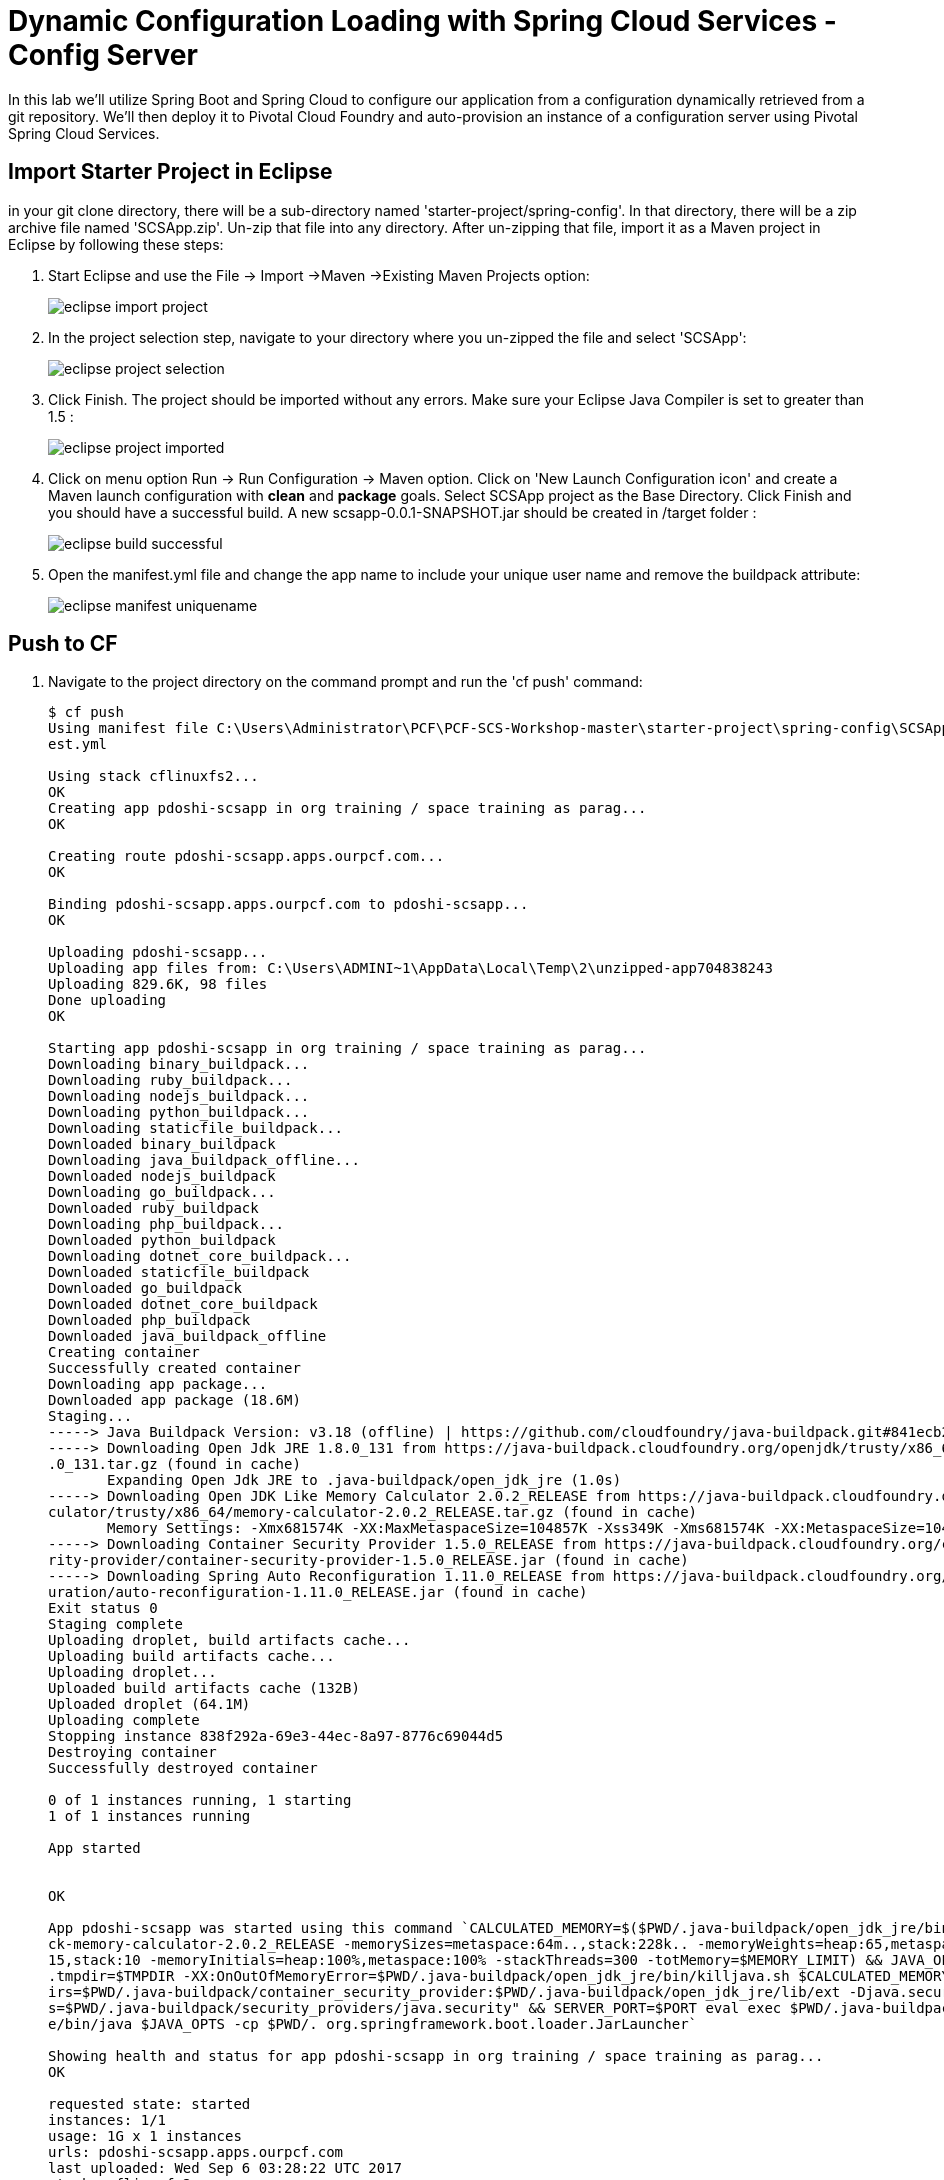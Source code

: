 = Dynamic Configuration Loading with Spring Cloud Services - Config Server

In this lab we'll utilize Spring Boot and Spring Cloud to configure our application from a configuration dynamically retrieved from a git repository. We'll then deploy it to Pivotal Cloud Foundry and auto-provision an instance of a configuration server using Pivotal Spring Cloud Services.

== Import Starter Project in Eclipse

in your git clone directory, there will be a sub-directory named 'starter-project/spring-config'. In that directory, there will be a zip archive file named 'SCSApp.zip'. Un-zip that file into any directory. After un-zipping that file, import it as a Maven project in Eclipse by following these steps:

. Start Eclipse and use the File -> Import ->Maven ->Existing Maven Projects option:

+
image::../../Common/images/eclipse-import-project.png[]

. In the project selection step, navigate to your directory where you un-zipped the file and select 'SCSApp':

+
image::../../Common/images/eclipse-project-selection.png[] 

. Click Finish. The project should be imported without any errors. Make sure your Eclipse Java Compiler is set to greater than 1.5 :

+
image::../../Common/images/eclipse-project-imported.png[] 


. Click on menu option Run -> Run Configuration -> Maven option. Click on 'New Launch Configuration icon' and create a Maven launch configuration with *clean* and *package* goals. Select SCSApp project as the Base Directory. Click Finish and you should have a successful build. A new scsapp-0.0.1-SNAPSHOT.jar should be created in /target folder :
+
image::../../Common/images/eclipse-build-successful.png[]

. Open the manifest.yml file and change the app name to include your unique user name and remove the buildpack attribute:
+
image::../../Common/images/eclipse-manifest-uniquename.png[]


== Push to CF

. Navigate to the project directory on the command prompt and run the 'cf push' command:

+
-----
$ cf push
Using manifest file C:\Users\Administrator\PCF\PCF-SCS-Workshop-master\starter-project\spring-config\SCSApp\SCSApp\manif
est.yml

Using stack cflinuxfs2...
OK
Creating app pdoshi-scsapp in org training / space training as parag...
OK

Creating route pdoshi-scsapp.apps.ourpcf.com...
OK

Binding pdoshi-scsapp.apps.ourpcf.com to pdoshi-scsapp...
OK

Uploading pdoshi-scsapp...
Uploading app files from: C:\Users\ADMINI~1\AppData\Local\Temp\2\unzipped-app704838243
Uploading 829.6K, 98 files
Done uploading
OK

Starting app pdoshi-scsapp in org training / space training as parag...
Downloading binary_buildpack...
Downloading ruby_buildpack...
Downloading nodejs_buildpack...
Downloading python_buildpack...
Downloading staticfile_buildpack...
Downloaded binary_buildpack
Downloading java_buildpack_offline...
Downloaded nodejs_buildpack
Downloading go_buildpack...
Downloaded ruby_buildpack
Downloading php_buildpack...
Downloaded python_buildpack
Downloading dotnet_core_buildpack...
Downloaded staticfile_buildpack
Downloaded go_buildpack
Downloaded dotnet_core_buildpack
Downloaded php_buildpack
Downloaded java_buildpack_offline
Creating container
Successfully created container
Downloading app package...
Downloaded app package (18.6M)
Staging...
-----> Java Buildpack Version: v3.18 (offline) | https://github.com/cloudfoundry/java-buildpack.git#841ecb2
-----> Downloading Open Jdk JRE 1.8.0_131 from https://java-buildpack.cloudfoundry.org/openjdk/trusty/x86_64/openjdk-1.8
.0_131.tar.gz (found in cache)
       Expanding Open Jdk JRE to .java-buildpack/open_jdk_jre (1.0s)
-----> Downloading Open JDK Like Memory Calculator 2.0.2_RELEASE from https://java-buildpack.cloudfoundry.org/memory-cal
culator/trusty/x86_64/memory-calculator-2.0.2_RELEASE.tar.gz (found in cache)
       Memory Settings: -Xmx681574K -XX:MaxMetaspaceSize=104857K -Xss349K -Xms681574K -XX:MetaspaceSize=104857K
-----> Downloading Container Security Provider 1.5.0_RELEASE from https://java-buildpack.cloudfoundry.org/container-secu
rity-provider/container-security-provider-1.5.0_RELEASE.jar (found in cache)
-----> Downloading Spring Auto Reconfiguration 1.11.0_RELEASE from https://java-buildpack.cloudfoundry.org/auto-reconfig
uration/auto-reconfiguration-1.11.0_RELEASE.jar (found in cache)
Exit status 0
Staging complete
Uploading droplet, build artifacts cache...
Uploading build artifacts cache...
Uploading droplet...
Uploaded build artifacts cache (132B)
Uploaded droplet (64.1M)
Uploading complete
Stopping instance 838f292a-69e3-44ec-8a97-8776c69044d5
Destroying container
Successfully destroyed container

0 of 1 instances running, 1 starting
1 of 1 instances running

App started


OK

App pdoshi-scsapp was started using this command `CALCULATED_MEMORY=$($PWD/.java-buildpack/open_jdk_jre/bin/java-buildpa
ck-memory-calculator-2.0.2_RELEASE -memorySizes=metaspace:64m..,stack:228k.. -memoryWeights=heap:65,metaspace:10,native:
15,stack:10 -memoryInitials=heap:100%,metaspace:100% -stackThreads=300 -totMemory=$MEMORY_LIMIT) && JAVA_OPTS="-Djava.io
.tmpdir=$TMPDIR -XX:OnOutOfMemoryError=$PWD/.java-buildpack/open_jdk_jre/bin/killjava.sh $CALCULATED_MEMORY -Djava.ext.d
irs=$PWD/.java-buildpack/container_security_provider:$PWD/.java-buildpack/open_jdk_jre/lib/ext -Djava.security.propertie
s=$PWD/.java-buildpack/security_providers/java.security" && SERVER_PORT=$PORT eval exec $PWD/.java-buildpack/open_jdk_jr
e/bin/java $JAVA_OPTS -cp $PWD/. org.springframework.boot.loader.JarLauncher`

Showing health and status for app pdoshi-scsapp in org training / space training as parag...
OK

requested state: started
instances: 1/1
usage: 1G x 1 instances
urls: pdoshi-scsapp.apps.ourpcf.com
last uploaded: Wed Sep 6 03:28:22 UTC 2017
stack: cflinuxfs2
buildpack: container-security-provider=1.5.0_RELEASE java-buildpack=v3.18-offline-https://github.com/cloudfoundry/java-b
uildpack.git#841ecb2 java-main open-jdk-like-jre=1.8.0_131 open-jdk-like-memory-calculator=2.0.2_RELEASE open-jdk-like-s
ecurity-providers secur...

     state     since                    cpu    memory         disk           details
#0   running   2017-09-06 03:28:54 AM   0.0%   203.2M of 1G   144.3M of 1G

-----

. Navigate to your scsapp in a browser and you should see a simple html page output, similar to the one below:

+
image::../../Common/images/eclipse-scsapp-index-page.png[]

== Add ability to read dynamic Value

Now we will set the groundwork of reading dynamic value in our application. Make the following changes:

. In  */main/src/java/com.example.ServiceController.java*, add the following snippet of code above the index() REST service method which will create a variable _greeting and store a default value of "Hi". Make sure to import *org.springframework.beans.factory.annotation.Value*.

+
[source, java]
-----
@Value("${greeting:Hi}")
	private String _greeting;
-----

. In */main/src/java/com.example.ServiceController.java*, update the index() REST service method to store the value of _greeting in the model object:

+
[source, java]
-----
model.addAttribute("greeting", _greeting);
-----

. The complete */main/src/java/com.example.ServiceController.java* will look like this:
+
[source, java]
-----
package com.example;


import javax.servlet.http.HttpServletRequest;

import org.springframework.stereotype.Controller;
import org.springframework.ui.Model;
import org.springframework.web.bind.annotation.RequestMapping;
import org.springframework.beans.factory.annotation.Value;

@Controller
public class ServicesController {

	@Value("${greeting:Hi}")
	private String _greeting;

	
	@RequestMapping("/")
	public String index(HttpServletRequest request, Model model) throws Exception {
		model.addAttribute("greeting", _greeting);
		return "index";
	}
}
-----

. Override the default value of "Hi" in the */src/main/resources/applications.properties* by adding this line:

+
[source, properties]
-----
greeting="Hello"
-----

. Modify the */src/main/resources/template/index.html* file with the following snippet:

+
[source, html]
-----
<div class="row">
	<div class="col-md-6">
		Value returned for greeting is: <span th:text="${greeting}"> </span>
	</div>
</div>
-----
+
Complete */src/main/resources/template/index.html* file:

+
[source, html]
-----
<!DOCTYPE HTML>
<html xmlns:th="http://www.thymeleaf.org">
<body>
	<div class="container" role="main">

		<div class="page-header">
			<p>&nbsp;</p>
				<h1>Welcome to Spring Cloud Services Lab!</h1>
		</div>

		<div class="row ">
			<div class="col-md-6">
				<p>The purpose of this application is to show Spring Cloud Services features.</p>
			</div>
		</div>

		<div class="row">
			<div class="col-md-6">
				Value returned for greeting is: <span th:text="${greeting}"> </span>
			</div>
		</div>
	</div>
</body>

</html>

-----

. Run the *clean* and *package* task of Maven, go to the command prompt and *cf push* the application. Refreshing the browser should show the dynamic value of greeting:
+
image::../../Common/images/eclipse-scsapp-greeting-hello.png[]


== Add Spring Config functionality
Now we will add the functionality to read the 'greeting' value from a git repo that is backed by Spring Cloud Config service. Make the following changes to the application:

. Open your Maven POM file (*pom.xml*) and add the following dependencies to enable SCS and actuator end-point so we can see the environment values returned for the config service:

+
[source, xml]
-----
<dependency>
	<groupId>io.pivotal.spring.cloud</groupId>
	<artifactId>spring-cloud-services-dependencies</artifactId>
	<version>1.4.1.RELEASE</version>
	<type>pom</type>
</dependency>
<dependency>
	<groupId>org.springframework.cloud</groupId>
	<artifactId>spring-cloud-dependencies</artifactId>
	<version>Brixton.SR7</version>
	<type>pom</type>
</dependency>
<dependency>
	<groupId>org.springframework.cloud</groupId>
	<artifactId>spring-cloud-commons</artifactId>
	<version>1.1.8.RELEASE</version>
</dependency>
<dependency>
	<groupId>io.pivotal.spring.cloud</groupId>
	<artifactId>spring-cloud-services-starter-config-client</artifactId>
	<version>1.4.1.RELEASE</version>
</dependency>
<dependency>
	<groupId>org.springframework.boot</groupId>
	<artifactId>spring-boot-starter-actuator</artifactId>
</dependency>

-----

. When we introduced the Spring Cloud Services Starter Config Client dependency Spring Security will also be included (Config servers will be protected by OAuth2).  However, this will also enable basic authentication to all our service endpoints.  Add the following configuration to */main/resources/application.properties*:

+
---------------------------------------------------------------------
security.basic.enabled=false
---------------------------------------------------------------------

. We'll also want to give our Spring Boot App a name so that it can lookup application-specific configuration from the config server later.  Add the following configuration to */main/resources/application.properties*:

+
---------------------------------------------------------------------
spring.application.name=scsapp
---------------------------------------------------------------------

. To simplify working with the endpoint for this lab, we will turn off additional security for the health endpoint. Add the following to */main/resources/application.properties*:

+
------
management.security.enabled=false
------

. Complete */main/resources/application.properties*:
+
---------------------------------------------------------------------
greeting="Hello"
security.basic.enabled=false
spring.application.name=scsapp
management.security.enabled=false
---------------------------------------------------------------------

. Next step is to create the Spring Config Server service instance and bind it to our application. To create the config server instance, navigate to Marketplace in your App Manager and click on 'Config Server' service:
+
image::../../Common/images/marketplace-config-server.png[]

. In the resulting details page, select the _standard_, single tenant plan.  give it a unique name, select the 'workspace' space that you've been using to push all your applications.  At this time you don't need to select a application to bind to the service:
+
image::../../Common/images/bind-config-server.png[]

. After we create the service instance you'll be redirected to your _Space_ landing page that lists your apps and services.  The config server is deployed on-demand and will take a few moments to deploy.  

+
image::../../Common/images/config-server-service-instance.png[]


. Once the messsage _The Service Instance is Initializing_ disappears click on the service you provisioned.  Select the manage link towards the top of the resulting screen to view the instance id and a JSON document with a single element, count, which validates that the instance provisioned correctly:

+
image::../../Common/images/config-server-dashboard.png[]

. We now need to update the service instance with our GIT repository information.  Create a *git-properties.json* in the same folder and paste the following json document in that file:

+
[source, json]
 {
    "git": {
       "uri": "https://github.com/git-paragdoshi/config-repo"
    }
 }


. Using the cloudfoundry CLI execute the following update service command:
+
[source,bash]
---------------------------------------------------------------------
$ cf update-service pdoshi-config-server -c ./git-properties.json
---------------------------------------------------------------------

. The command will provide the following update:

+
[source,bash]
---------------------------------------------------------------------
Updating service instance pdoshi-config-server as parag...
OK

Update in progress. Use 'cf services' or 'cf service pdoshi-config-server' to check operation status.

$ cf service pdoshi-config-server 


Service instance: pdoshi-config-server
Service: p-config-server
Bound apps:
Tags:
Plan: standard
Description: Config Server for Spring Cloud Applications
Documentation url: http://docs.pivotal.io/spring-cloud-services/
Dashboard: https://spring-cloud-broker.apps.ourpcf.com/dashboard/p-config-server/637c0d5f-b849-4983-bb86-2f88a1cf1216

Last Operation
Status: update succeeded
Message:
Started: 2017-09-06T04:18:27Z
Updated: 2017-09-06T04:19:32Z

---------------------------------------------------------------------

. After the service completes the the re-initialzing, you should see the the git uri updated on the config page:

+
image::../../Common/images/config-server-git-info.png[]

. We will now bind our application to our config-server within our Cloudfoundry deployment manifest.  Add these 2 entries to the bottom of *manifest.yml*
+
[source, yml]
---------------------------------------------------------------------
 services:
  - pdoshi-config-server
---------------------------------------------------------------------

. Complete manifest file will look like this:

+
image::../../Common/images/eclipse-manifest-config-server-entry.png[]



. Run the Maven *package* command for your application and *cf push* the application from the command prompt. Watch for the 'Binding service..' status in the cf push output. It will look something similar to this:

+
[source, bash]
-----

:

Done uploading
OK
Binding service pdoshi-config-server to app pdoshi-scsapp in org training / space training as parag...
OK

:
-----

== Run Application

. Access your application in the browser and now it should show the 'greeting' value from the config repo:

+
image::../../Common/images/config-success-message.png[]

. Another way to check the values coming from the config service is to use the /env endpoint that is provided by Spring Actuator. Hitting this end point for your application, will result in an output similar to this:

+
image::../../Common/images/config-env-endpoint.png[]

. What just happened??  A Spring component within the Spring Cloud Starter Config Client module called a _service connector_ automatically detected that there was a Cloud Config service bound into the application.  The service connector configured the application automatically to connect to the cloud config server and download the configuration and wire it into the application

. If you navigate to the GIT repo we specified for our configuration, https://github.com/git-paragdoshi/config-repo, you'll see a file named *scsapp.yml*.  This filename is the same as our spring.application.name value for our Boot application.  The configuration is read from this file, in our case the following property:
+
[source, yaml]
---------------------------------------------------------------------
greeting: Hi from Git !
---------------------------------------------------------------------

== Dynamically refreshing Git repo values in application

. Let's update the value of greeting in the git repo and check if that is dynamically updated in our application. As can be seen below, I have updated the git repo value of greeting to 'Hi Refreshed!':

+
image::../../Common/images/config-git-refreshed.png[]

. Refresh your application page in the browser to check if the updated value is retrieved from git by Spring Config.
+
image::../../Common/images/config-app-not-refreshed.png[]

. As can be seen the value was not updated. Why not?? Because the Config value were retrieved at startup and stored in the Spring bean. There was no way for Spring to know that the value have been refreshed in the remote Git repo. 

 To refresh the values without starting up the app, we need to utilize a Spring Actuator endpoint named /refresh and also add an annotation to our Controller class so that the value can be refreshed dynamically. 

. Add @RefreshScope annotation to the ServiceController.java:

+
[source, java]
-----
@Controller
@RefreshScope
public class ServicesController {

-----
. Run Maven task *clean* and *package*. Go to the command prompt and do  *cf push*. After the application is pushed, visit the application in the browser. It will show the updated *greeting* value - we will dynamically change and refresh it shortly.

+
image::../../Common/images/config-app-value-after-restart.png[]

. Now, lets update the Git repo value to 'Hi Refreshed Again!' :
+
image::../../Common/images/config-app-value-refreshed-again.png[]

. Go to the command prompt and run curl command (Download cURL if not already installed on your machine: https://curl.haxx.se/download.html) or you can run this command in PostMan (Download link: https://www.getpostman.com) too. Output is shown for both methods:
+
cURL:
+
[source, bash]
-----
pdoshi@Parags-MacBook-Pro:~/start-project/SCSApp$ curl -X POST http://pdoshi-scsapp.cfapps.io/refresh 
["config.client.version","greeting"]pdoshi@Parags-MacBook-Pro:~/start-project/SCSApp$
-----
+
Postman (notice the Status: 200 OK):
+
image::../../Common/images/config-refresh-with-postman.png[]

. Now go ahead and refresh your application page in the browser and it should show you the updated git value (without restarting your application):
+
image::../../Common/images/config-success-with-refresh.png[]

. Congrats! You have successfully refreshed your git repo values dynamically! Complete source code for this lab can be found in the *SCSApp-complete.zip* file in */complete-project/spring-config* folder.

. Next we'll learn how to register our service with a service registry and load balance requests using Spring Cloud components.
